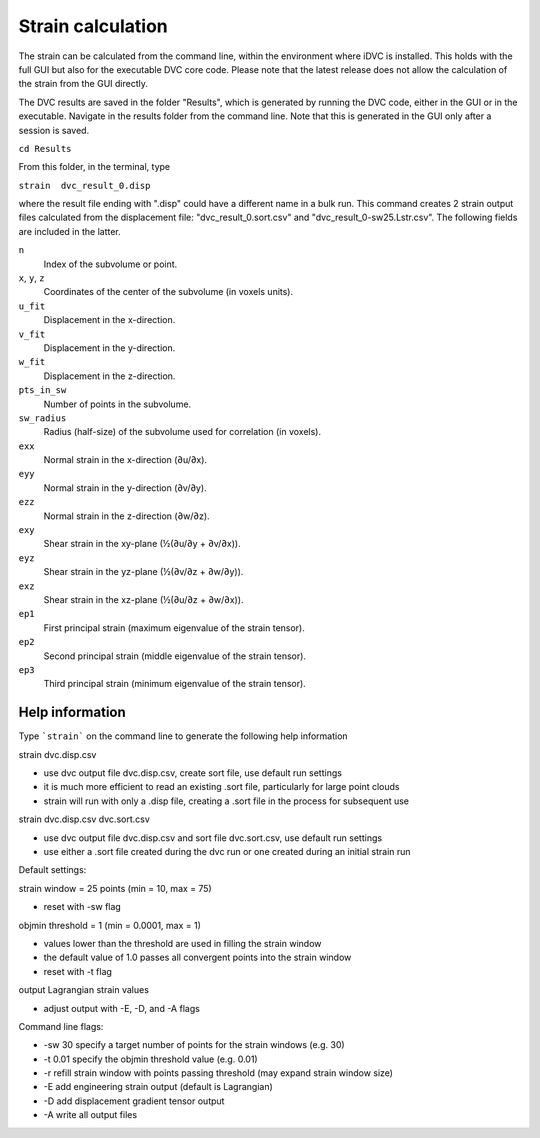 Strain calculation
******************
The strain can be calculated from the command line, within the environment where iDVC is installed. This holds with the full GUI but also for the executable DVC core code. 
Please note that the latest release does not allow the calculation of the strain from the GUI directly.

The DVC results are saved in the folder "Results", which is generated by running the DVC code, either in the GUI or in the executable. Navigate in the results folder from the command line. 
Note that this is generated in the GUI only after a session is saved. 

``cd Results`` 

From this folder, in the terminal, type

``strain  dvc_result_0.disp``

where the result file ending with ".disp" could have a different name in a bulk run.
This command creates 2 strain output files calculated from the displacement file: "dvc_result_0.sort.csv" and "dvc_result_0-sw25.Lstr.csv". 
The following fields are included in the latter.

``n``
   Index of the subvolume or point.

``x``, ``y``, ``z``
   Coordinates of the center of the subvolume (in voxels units).

``u_fit``
   Displacement in the x-direction.

``v_fit``
   Displacement in the y-direction.

``w_fit``
   Displacement in the z-direction.

``pts_in_sw``
   Number of points in the subvolume.

``sw_radius``
   Radius (half-size) of the subvolume used for correlation (in voxels).

``exx``
   Normal strain in the x-direction (∂u/∂x).

``eyy``
   Normal strain in the y-direction (∂v/∂y).

``ezz``
   Normal strain in the z-direction (∂w/∂z).

``exy``
   Shear strain in the xy-plane (½(∂u/∂y + ∂v/∂x)).

``eyz``
   Shear strain in the yz-plane (½(∂v/∂z + ∂w/∂y)).

``exz``
   Shear strain in the xz-plane (½(∂u/∂z + ∂w/∂x)).

``ep1``
   First principal strain (maximum eigenvalue of the strain tensor).

``ep2``
   Second principal strain (middle eigenvalue of the strain tensor).

``ep3``
   Third principal strain (minimum eigenvalue of the strain tensor).


Help information
================

Type ```strain``` on the command line to generate the following help information

strain dvc.disp.csv

- use dvc output file dvc.disp.csv, create sort file, use default run settings
- it is much more efficient to read an existing .sort file, particularly for large point clouds
- strain will run with only a .disp file, creating a .sort file in the process for subsequent use

strain dvc.disp.csv dvc.sort.csv

- use dvc output file dvc.disp.csv and sort file dvc.sort.csv, use default run settings
- use either a .sort file created during the dvc run or one created during an initial strain run

Default settings:

strain window = 25 points (min = 10, max = 75)

- reset with -sw flag

objmin threshold = 1 (min = 0.0001, max = 1)

-  values lower than the threshold are used in filling the strain window
- the default value of 1.0 passes all convergent points into the strain window
- reset with -t flag

output Lagrangian strain values

- adjust output with -E, -D, and -A flags

Command line flags: 

- -sw 30 specify a target number of points for the strain windows (e.g. 30) 
- -t 0.01 specify the objmin threshold value (e.g. 0.01)
- -r refill strain window with points passing threshold (may expand strain window size)
- -E add engineering strain output (default is Lagrangian)
- -D add displacement gradient tensor output
- -A write all output files
